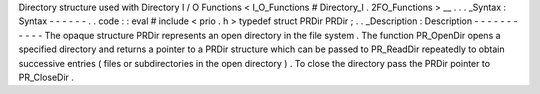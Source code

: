 Directory
structure
used
with
Directory
I
/
O
Functions
<
I_O_Functions
#
Directory_I
.
2FO_Functions
>
__
.
.
.
_Syntax
:
Syntax
-
-
-
-
-
-
.
.
code
:
:
eval
#
include
<
prio
.
h
>
typedef
struct
PRDir
PRDir
;
.
.
_Description
:
Description
-
-
-
-
-
-
-
-
-
-
-
The
opaque
structure
PRDir
represents
an
open
directory
in
the
file
system
.
The
function
PR_OpenDir
opens
a
specified
directory
and
returns
a
pointer
to
a
PRDir
structure
which
can
be
passed
to
PR_ReadDir
repeatedly
to
obtain
successive
entries
(
files
or
subdirectories
in
the
open
directory
)
.
To
close
the
directory
pass
the
PRDir
pointer
to
PR_CloseDir
.
